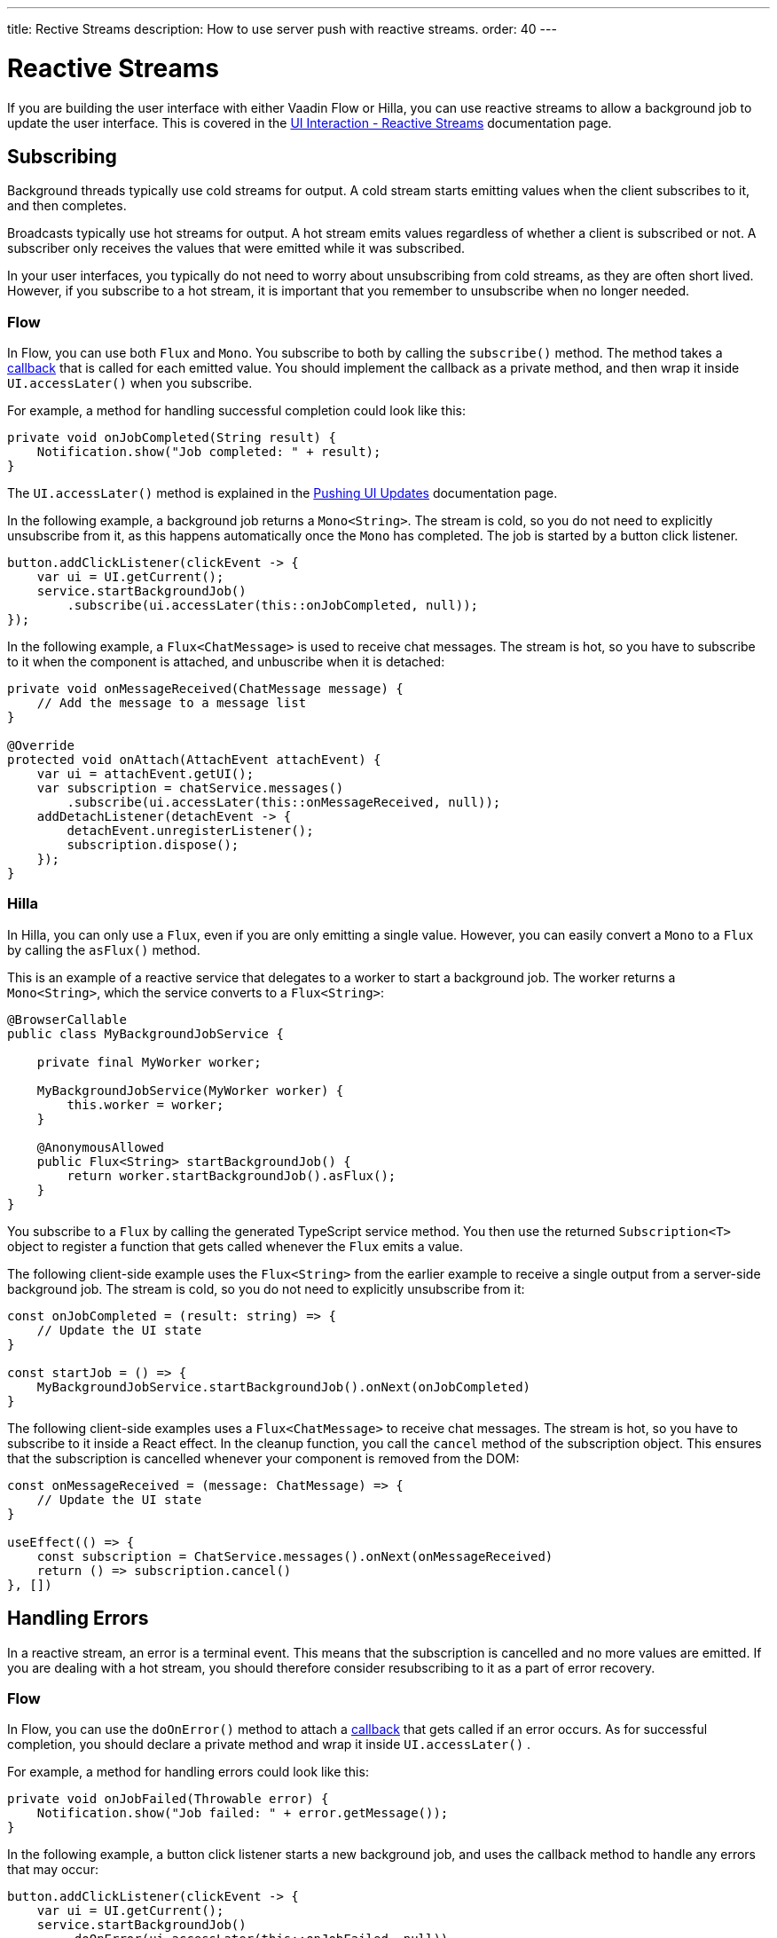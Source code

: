 ---
title: Rective Streams
description: How to use server push with reactive streams.
order: 40
---

= Reactive Streams

If you are building the user interface with either Vaadin Flow or Hilla, you can use reactive streams to allow a background job to update the user interface. This is covered in the <<{articles}/building-apps/application-layer/background-jobs/interaction/reactive#,UI Interaction - Reactive Streams>> documentation page.

== Subscribing

Background threads typically use cold streams for output. A cold stream starts emitting values when the client subscribes to it, and then completes.

Broadcasts typically use hot streams for output. A hot stream emits values regardless of whether a client is subscribed or not. A subscriber only receives the values that were emitted while it was subscribed.

In your user interfaces, you typically do not need to worry about unsubscribing from cold streams, as they are often short lived. However, if you subscribe to a hot stream, it is important that you remember to unsubscribe when no longer needed.

=== Flow

In Flow, you can use both `Flux` and `Mono`. You subscribe to both by calling the `subscribe()` method. The method takes a <<callbacks#,callback>> that is called for each emitted value. You should implement the callback as a private method, and then wrap it inside `UI.accessLater()` when you subscribe.

For example, a method for handling successful completion could look like this:

[source,java]
----
private void onJobCompleted(String result) {
    Notification.show("Job completed: " + result);
}
----

The `UI.accessLater()` method is explained in the <<updates#access-later,Pushing UI Updates>> documentation page.

In the following example, a background job returns a `Mono<String>`. The stream is cold, so you do not need to explicitly unsubscribe from it, as this happens automatically once the `Mono` has completed. The job is started by a button click listener.

[source,java]
----
button.addClickListener(clickEvent -> {
    var ui = UI.getCurrent();
    service.startBackgroundJob()
        .subscribe(ui.accessLater(this::onJobCompleted, null));
});
----

In the following example, a `Flux<ChatMessage>` is used to receive chat messages. The stream is hot, so you have to subscribe to it when the component is attached, and unbuscribe when it is detached:

[source,java]
----
private void onMessageReceived(ChatMessage message) {
    // Add the message to a message list
}

@Override
protected void onAttach(AttachEvent attachEvent) {
    var ui = attachEvent.getUI();
    var subscription = chatService.messages()
        .subscribe(ui.accessLater(this::onMessageReceived, null));        
    addDetachListener(detachEvent -> {
        detachEvent.unregisterListener();
        subscription.dispose();
    });
}
----

=== Hilla

In Hilla, you can only use a `Flux`, even if you are only emitting a single value. However, you can easily convert a `Mono` to a `Flux` by calling the `asFlux()` method. 

This is an example of a reactive service that delegates to a worker to start a background job. The worker returns a `Mono<String>`, which the service converts to a `Flux<String>`:

[source,java]
----
@BrowserCallable
public class MyBackgroundJobService {

    private final MyWorker worker;

    MyBackgroundJobService(MyWorker worker) {
        this.worker = worker;
    }

    @AnonymousAllowed
    public Flux<String> startBackgroundJob() {
        return worker.startBackgroundJob().asFlux();
    }
}
----

You subscribe to a `Flux` by calling the generated TypeScript service method. You then use the returned `Subscription<T>` object to register a function that gets called whenever the `Flux` emits a value.

The following client-side example uses the `Flux<String>` from the earlier example to receive a single output from a server-side background job. The stream is cold, so you do not need to explicitly unsubscribe from it:

[source,typescript]
----
const onJobCompleted = (result: string) => {
    // Update the UI state
}

const startJob = () => {
    MyBackgroundJobService.startBackgroundJob().onNext(onJobCompleted)
}
----

The following client-side examples uses a `Flux<ChatMessage>` to receive chat messages. The stream is hot, so you have to subscribe to it inside a React effect. In the cleanup function, you call the `cancel` method of the subscription object. This ensures that the subscription is cancelled whenever your component is removed from the DOM:

[source,typescript]
----
const onMessageReceived = (message: ChatMessage) => {
    // Update the UI state
}

useEffect(() => {
    const subscription = ChatService.messages().onNext(onMessageReceived)
    return () => subscription.cancel()
}, [])
----

== Handling Errors

In a reactive stream, an error is a terminal event. This means that the subscription is cancelled and no more values are emitted. If you are dealing with a hot stream, you should therefore consider resubscribing to it as a part of error recovery.

=== Flow

In Flow, you can use the `doOnError()` method to attach a <<callbacks#,callback>> that gets called if an error occurs. As for successful completion, you should declare a private method and wrap it inside `UI.accessLater()` .

For example, a method for handling errors could look like this:

[source,java]
----
private void onJobFailed(Throwable error) {
    Notification.show("Job failed: " + error.getMessage());
}
----

In the following example, a button click listener starts a new background job, and uses the callback method to handle any errors that may occur:

[source,java]
----
button.addClickListener(clickEvent -> {
    var ui = UI.getCurrent();
    service.startBackgroundJob()
        .doOnError(ui.accessLater(this::onJobFailed, null))
        .subscribe(ui.accessLater(this::onJobCompleted, null));
});
----

=== Hilla

In Hilla, you can use the `onError()` method of the `Subscription<T>` object to register a function that gets called if an error occurs.

If you add error handling to the earlier background job example, you end up with something like this:

[source,typescript]
----
const onJobCompleted = (result: string) => {
    // Update the UI state
}

const onJobFailed = () => {
    // Handle the error
}

const startJob = () => {
    MyEndpoint.startBackgroundJob().onNext(onJobCompleted).onError(onJobFailed)
}
----

Note, that the error callback function does not get any information about the error itself.

== Buffering

You should not push updates to the browser more than 2--4 times per second. If your `Flux` is emitting events faster than that, you should buffer them and update the user interface in batches. Buffering a `Flux` is easy, as it has built-in support for it through the `buffer()` method. 

In the following example, the buffered stream buffers events for 250 milliseconds before it emits them in batches. Because of this, the user interface is receiving a `List<Event>` instead of an `Event`:

[source,java]
----
private Flux<Event> eventStream() {
    ...
}

public Flux<List<Event>> bufferedEventStream() {
    return eventStream().buffer(Duration.ofMillis(250));
}
----


If you are using Flow, you can do the buffering in your user interface, before you subscribe to the stream.

In the following example, the a user interface component subscribes to the buffered stream when it is attached, and unsubscribes when it is detached:

[source,java]
----
@Override
protected void onAttach(AttachEvent attachEvent) {
    var subscription = myService.eventStream()
        .buffer(Duration.ofMillis(250))
        .subscribe(attachEvent.getUI().accessLater((eventList) -> {
            // Update your UI here
        }, null));        
    addDetachListener(detachEvent -> {
        detachEvent.unregisterListener();
        subscription.dispose();
    });
}
----

If you are using Hilla, you have to do the buffering inside the reactive service. 

The following example shows a browser callable service that buffers the stream before it is returned. Because of this, the generated TypeScript service method emits arrays of `Event` objects:

[source,java]
----
@BrowserCallable
public class EventService {

    private Flux<Event> eventStream() {
        ...
    }

    @AnonymousAllowed
    public Flux<@Nonnull List<@Nonnull Event>> bufferedEventStream() {
        return eventStream().buffer(Duration.ofMillis(250));
    }
}
----


== Lost Subscriptions [badge-hilla]#Hilla#

In Hilla, you have to be prepared to handle the case where a subscription is lost without being cancelled. For instance, the user may close their laptop lid, or get temporarily disconnected from the network. Hilla automatically re-establishes the connection, but the subscription may no longer be valid. When this happens, Hilla calls the `onSubscriptionLost` callback function if one has been registered with the `Subscription<T>` object.

This function can return two values:

`REMOVE`:: Remove the subscription. No more values are received until the client has explicitly resubscribed.

`RESUBSCRIBE`:: Re-subscribe by calling the same server method again.

If no callback has been specified, `REMOVE` is the default action.

In the following example, a React component subscribes to a reactive service inside an effect. It automatically resubscribes to the same service if it loses the subscription:

[source,typescript]
----
const onMessageReceived = (message: ChatMessage) => {
    // Update the UI state
}

useEffect(() => {
    const subscription = ChatService.messages()
        .onNext(onMessageReceived)
        .onSubscriptionLost(() => ActionOnLostSubscription.RESUBSCRIBE)
    return () => subscription.cancel()
}, [])
----

